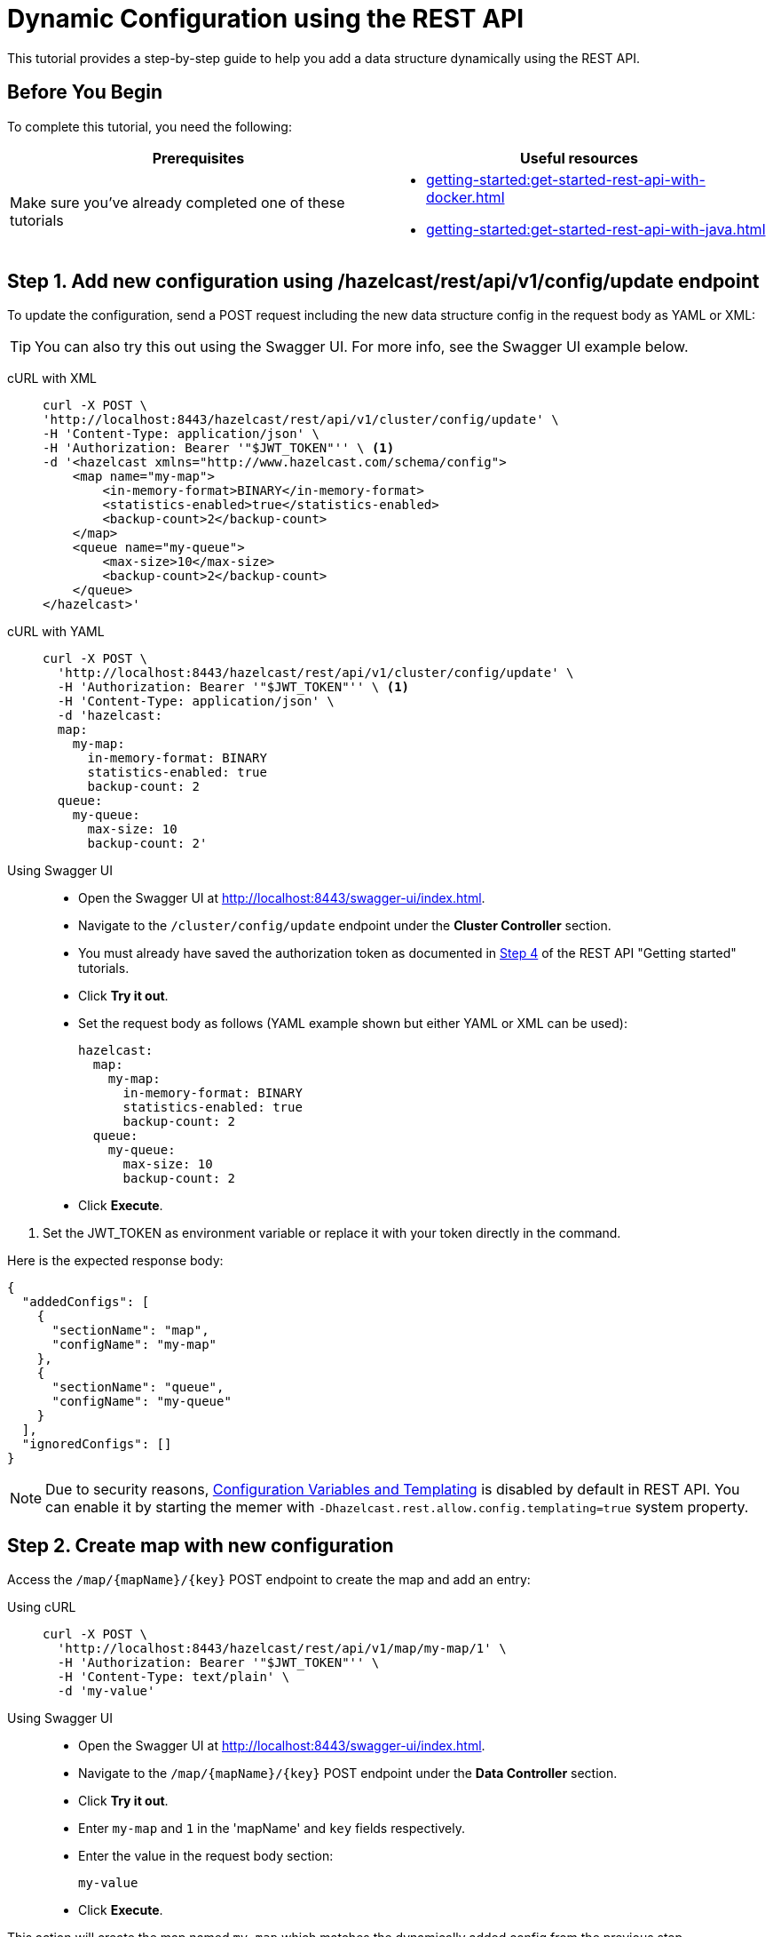 = Dynamic Configuration using the REST API
:description: This tutorial provides a step-by-step guide to help you add a data structure dynamically using the REST API.
:page-enterprise: true

{description}

== Before You Begin

To complete this tutorial, you need the following:

[cols="1a,1a"]
|===
|Prerequisites|Useful resources

|Make sure you've already completed one of these tutorials
|- xref:getting-started:get-started-rest-api-with-docker.adoc[]
- xref:getting-started:get-started-rest-api-with-java.adoc[]

|===

== Step 1. Add new configuration using /hazelcast/rest/api/v1/config/update endpoint

To update the configuration, send a POST request including the new data structure config in the request body as YAML or XML:

TIP: You can also try this out using the Swagger UI. For more info, see the Swagger UI example below.

[tabs]
====
cURL with XML::
+
--
[source,shell]
----
curl -X POST \
'http://localhost:8443/hazelcast/rest/api/v1/cluster/config/update' \
-H 'Content-Type: application/json' \
-H 'Authorization: Bearer '"$JWT_TOKEN"'' \ <1>
-d '<hazelcast xmlns="http://www.hazelcast.com/schema/config">
    <map name="my-map">
        <in-memory-format>BINARY</in-memory-format>
        <statistics-enabled>true</statistics-enabled>
        <backup-count>2</backup-count>
    </map>
    <queue name="my-queue">
        <max-size>10</max-size>
        <backup-count>2</backup-count>
    </queue>
</hazelcast>'
----
--

cURL with YAML::
+
[source,shell]
----
curl -X POST \
  'http://localhost:8443/hazelcast/rest/api/v1/cluster/config/update' \
  -H 'Authorization: Bearer '"$JWT_TOKEN"'' \ <1>
  -H 'Content-Type: application/json' \
  -d 'hazelcast:
  map:
    my-map:
      in-memory-format: BINARY
      statistics-enabled: true
      backup-count: 2
  queue:
    my-queue:
      max-size: 10
      backup-count: 2'
----

Using Swagger UI::
+
- Open the Swagger UI at http://localhost:8443/swagger-ui/index.html.
- Navigate to the `/cluster/config/update` endpoint under the *Cluster Controller* section.
- You must already have saved the authorization token as documented in xref:getting-started:get-started-rest-api-with-docker#step-4-obtain-a-token-to-access-all-endpoints[Step 4] of the REST API "Getting started" tutorials.
- Click **Try it out**.
- Set the request body as follows (YAML example shown but either YAML or XML can be used):
+
[source,yaml]
----
hazelcast:
  map:
    my-map:
      in-memory-format: BINARY
      statistics-enabled: true
      backup-count: 2
  queue:
    my-queue:
      max-size: 10
      backup-count: 2
----
+
- Click **Execute**.
====
<1> Set the JWT_TOKEN as environment variable or replace it with your token directly in the command.

Here is the expected response body:
[source,json]
----
{
  "addedConfigs": [
    {
      "sectionName": "map",
      "configName": "my-map"
    },
    {
      "sectionName": "queue",
      "configName": "my-queue"
    }
  ],
  "ignoredConfigs": []
}
----

NOTE: Due to security reasons, xref:../configuration/configuring-declaratively.adoc#variables[Configuration Variables and Templating] is disabled by default in REST API. You can enable it by starting the memer with `-Dhazelcast.rest.allow.config.templating=true` system property.

== Step 2. Create map with new configuration

Access the `/map/\{mapName}/\{key}` POST endpoint to create the map and add an entry:

[tabs]
====
Using cURL::
+
--
[source,shell]
----
curl -X POST \
  'http://localhost:8443/hazelcast/rest/api/v1/map/my-map/1' \
  -H 'Authorization: Bearer '"$JWT_TOKEN"'' \
  -H 'Content-Type: text/plain' \
  -d 'my-value'
----
--

Using Swagger UI::
+
- Open the Swagger UI at http://localhost:8443/swagger-ui/index.html.
- Navigate to the `/map/\{mapName}/\{key}` POST endpoint under the *Data Controller* section.
- Click **Try it out**.
- Enter `my-map` and `1` in the 'mapName' and `key` fields respectively.
- Enter the value in the request body section:
+
[source,txt]
----
my-value
----
- Click **Execute**.
====

This action will create the map named `my-map` which matches the dynamically added config from the previous step.

You can use xref:{page-latest-supported-mc}@management-center:data-structures:map.adoc[Management Center] to verify that the map was successfully created with the expected configuration properties.

== Step 3. Create queue with new configuration

Access the `/queue/\{queueName}` POST endpoint to create the queue and add an item:

[tabs]
====
Using cURL::
+
--
[source,shell]
----
curl -X POST \
  'http://localhost:8443/hazelcast/rest/api/v1/queue/my-queue' \
  -H 'Authorization: Bearer '"$JWT_TOKEN"'' \
  -H 'Content-Type: text/plain' \
  -d 'item-1'
----
--

Using Swagger UI::
+
- Open the Swagger UI at http://localhost:8443/swagger-ui/index.html.
- Navigate to the `/queue/\{queueName}` POST endpoint under the *Data Controller* section.
- Click **Try it out**.
- Enter `my-queue` in the 'queueName' field.
- Enter the item value in the request body section:
+
[source,txt]
----
item-1
----
- Click **Execute**.
====

This step will create a queue named `my-queue` which matches the dynamically added config from the previous step.

You can use xref:{page-latest-supported-mc}@management-center:data-structures:queue.adoc[Management Center] to verify that the queue was successfully created with the expected configuration properties.

== Step 4 (Optional) Dynamically add new map by reloading configuration from disk

Modify the declarative configuration file to add a new map config and reload it using the `/cluster/config/reload` endpoint. For this tutorial, our config is located at `~/config`

[tabs]
====
Using cURL::
+
--
[source,shell]
----
curl -X 'POST' \
  'http://localhost:8443/hazelcast/rest/api/v1/cluster/config/reload' \
  -H 'Authorization: Bearer '"$JWT_TOKEN"''
----
--

Using Swagger UI::
+
- Open the Swagger UI at http://localhost:8443/swagger-ui/index.html.
- Navigate to the `/map/\{mapName}/\{key}` POST endpoint under the *Config Controller* section.
- Click **Try it out**.
- Click **Execute**.
====

== Next Steps

If you're interested in learning more about the topics introduced in this tutorial, see:

* xref:enterprise-rest-api.adoc#update-dynamic-configuration-using-rest[REST Dynamic Configuration]
* xref:configuration:dynamic-config.adoc[Dynamic Configuration for Members]
